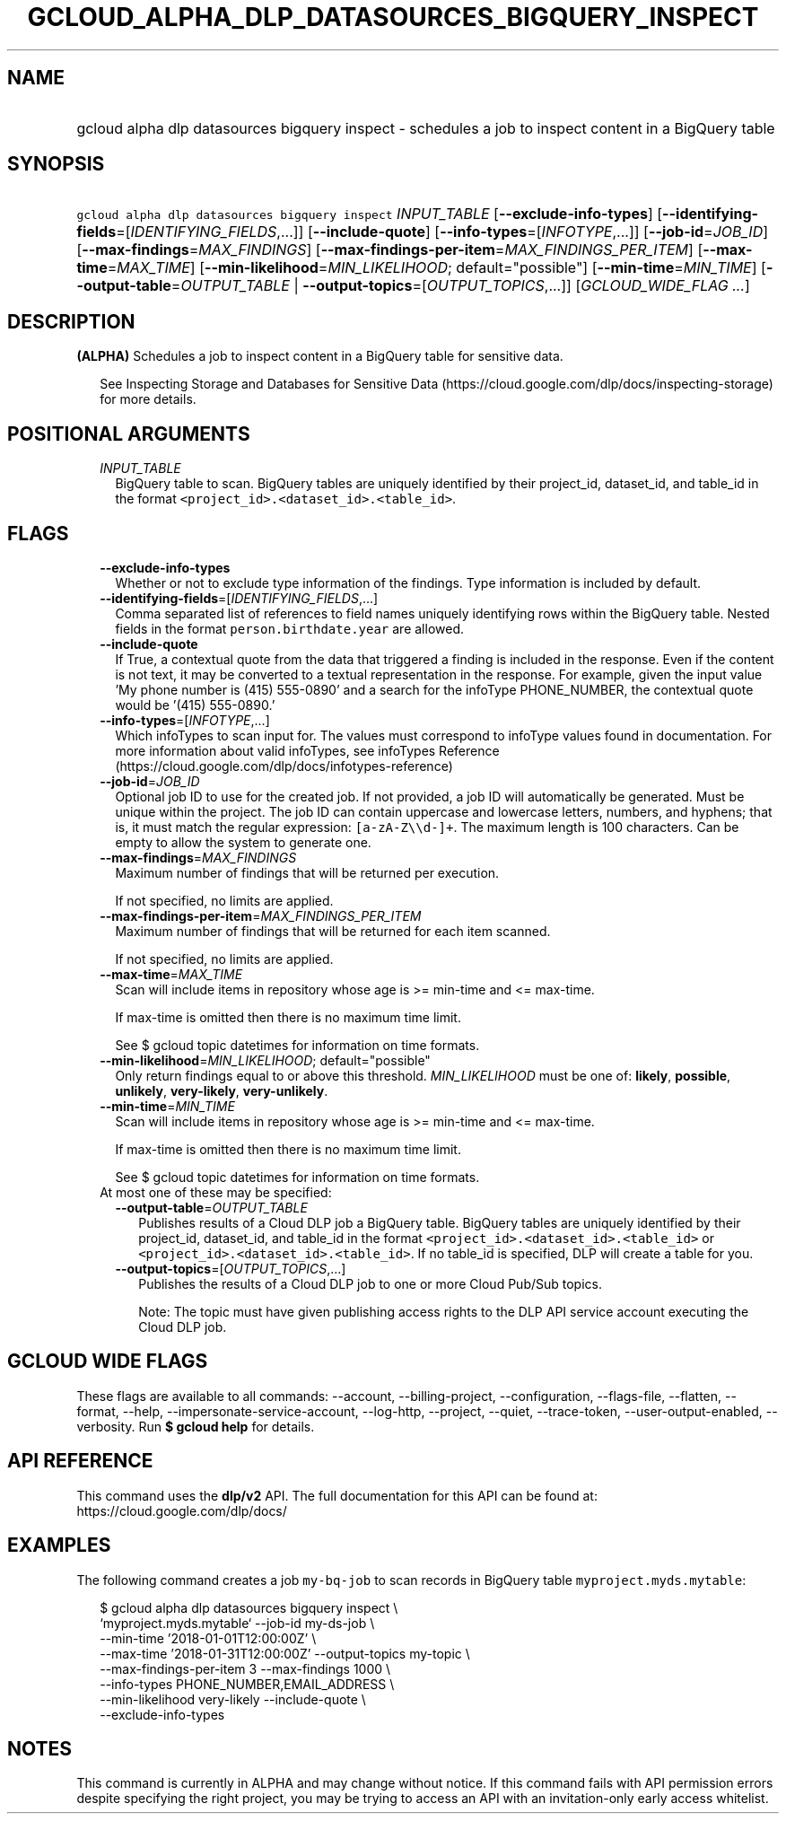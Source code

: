 
.TH "GCLOUD_ALPHA_DLP_DATASOURCES_BIGQUERY_INSPECT" 1



.SH "NAME"
.HP
gcloud alpha dlp datasources bigquery inspect \- schedules a job to inspect content in a BigQuery table



.SH "SYNOPSIS"
.HP
\f5gcloud alpha dlp datasources bigquery inspect\fR \fIINPUT_TABLE\fR [\fB\-\-exclude\-info\-types\fR] [\fB\-\-identifying\-fields\fR=[\fIIDENTIFYING_FIELDS\fR,...]] [\fB\-\-include\-quote\fR] [\fB\-\-info\-types\fR=[\fIINFOTYPE\fR,...]] [\fB\-\-job\-id\fR=\fIJOB_ID\fR] [\fB\-\-max\-findings\fR=\fIMAX_FINDINGS\fR] [\fB\-\-max\-findings\-per\-item\fR=\fIMAX_FINDINGS_PER_ITEM\fR] [\fB\-\-max\-time\fR=\fIMAX_TIME\fR] [\fB\-\-min\-likelihood\fR=\fIMIN_LIKELIHOOD\fR;\ default="possible"] [\fB\-\-min\-time\fR=\fIMIN_TIME\fR] [\fB\-\-output\-table\fR=\fIOUTPUT_TABLE\fR\ |\ \fB\-\-output\-topics\fR=[\fIOUTPUT_TOPICS\fR,...]] [\fIGCLOUD_WIDE_FLAG\ ...\fR]



.SH "DESCRIPTION"

\fB(ALPHA)\fR Schedules a job to inspect content in a BigQuery table for
sensitive data.

.RS 2m
See Inspecting Storage and Databases for Sensitive Data (https://cloud.google.com/dlp/docs/inspecting\-storage)
for more details.
.RE



.SH "POSITIONAL ARGUMENTS"

.RS 2m
.TP 2m
\fIINPUT_TABLE\fR
BigQuery table to scan. BigQuery tables are uniquely identified by their
project_id, dataset_id, and table_id in the format
\f5<project_id>.<dataset_id>.<table_id>\fR.


.RE
.sp

.SH "FLAGS"

.RS 2m
.TP 2m
\fB\-\-exclude\-info\-types\fR
Whether or not to exclude type information of the findings. Type information is
included by default.

.TP 2m
\fB\-\-identifying\-fields\fR=[\fIIDENTIFYING_FIELDS\fR,...]
Comma separated list of references to field names uniquely identifying rows
within the BigQuery table. Nested fields in the format
\f5person.birthdate.year\fR are allowed.

.TP 2m
\fB\-\-include\-quote\fR
If True, a contextual quote from the data that triggered a finding is included
in the response. Even if the content is not text, it may be converted to a
textual representation in the response. For example, given the input value 'My
phone number is (415) 555\-0890' and a search for the infoType PHONE_NUMBER, the
contextual quote would be '(415) 555\-0890.'

.TP 2m
\fB\-\-info\-types\fR=[\fIINFOTYPE\fR,...]
Which infoTypes to scan input for. The values must correspond to infoType values
found in documentation. For more information about valid infoTypes, see
infoTypes Reference (https://cloud.google.com/dlp/docs/infotypes\-reference)

.TP 2m
\fB\-\-job\-id\fR=\fIJOB_ID\fR
Optional job ID to use for the created job. If not provided, a job ID will
automatically be generated. Must be unique within the project. The job ID can
contain uppercase and lowercase letters, numbers, and hyphens; that is, it must
match the regular expression: \f5[a\-zA\-Z\e\ed\-]+\fR. The maximum length is
100 characters. Can be empty to allow the system to generate one.

.TP 2m
\fB\-\-max\-findings\fR=\fIMAX_FINDINGS\fR
Maximum number of findings that will be returned per execution.

If not specified, no limits are applied.

.TP 2m
\fB\-\-max\-findings\-per\-item\fR=\fIMAX_FINDINGS_PER_ITEM\fR
Maximum number of findings that will be returned for each item scanned.

If not specified, no limits are applied.

.TP 2m
\fB\-\-max\-time\fR=\fIMAX_TIME\fR
Scan will include items in repository whose age is >= min\-time and <=
max\-time.

If max\-time is omitted then there is no maximum time limit.

See $ gcloud topic datetimes for information on time formats.

.TP 2m
\fB\-\-min\-likelihood\fR=\fIMIN_LIKELIHOOD\fR; default="possible"
Only return findings equal to or above this threshold. \fIMIN_LIKELIHOOD\fR must
be one of: \fBlikely\fR, \fBpossible\fR, \fBunlikely\fR, \fBvery\-likely\fR,
\fBvery\-unlikely\fR.

.TP 2m
\fB\-\-min\-time\fR=\fIMIN_TIME\fR
Scan will include items in repository whose age is >= min\-time and <=
max\-time.

If max\-time is omitted then there is no maximum time limit.

See $ gcloud topic datetimes for information on time formats.

.TP 2m

At most one of these may be specified:

.RS 2m
.TP 2m
\fB\-\-output\-table\fR=\fIOUTPUT_TABLE\fR
Publishes results of a Cloud DLP job a BigQuery table. BigQuery tables are
uniquely identified by their project_id, dataset_id, and table_id in the format
\f5<project_id>.<dataset_id>.<table_id>\fR or
\f5<project_id>.<dataset_id>.<table_id>\fR. If no table_id is specified, DLP
will create a table for you.

.TP 2m
\fB\-\-output\-topics\fR=[\fIOUTPUT_TOPICS\fR,...]
Publishes the results of a Cloud DLP job to one or more Cloud Pub/Sub topics.

Note: The topic must have given publishing access rights to the DLP API service
account executing the Cloud DLP job.


.RE
.RE
.sp

.SH "GCLOUD WIDE FLAGS"

These flags are available to all commands: \-\-account, \-\-billing\-project,
\-\-configuration, \-\-flags\-file, \-\-flatten, \-\-format, \-\-help,
\-\-impersonate\-service\-account, \-\-log\-http, \-\-project, \-\-quiet,
\-\-trace\-token, \-\-user\-output\-enabled, \-\-verbosity. Run \fB$ gcloud
help\fR for details.



.SH "API REFERENCE"

This command uses the \fBdlp/v2\fR API. The full documentation for this API can
be found at: https://cloud.google.com/dlp/docs/



.SH "EXAMPLES"

The following command creates a job \f5my\-bq\-job\fR to scan records in
BigQuery table \f5myproject.myds.mytable\fR:

.RS 2m
$ gcloud alpha dlp datasources bigquery inspect  \e
    `myproject.myds.mytable` \-\-job\-id my\-ds\-job \e
    \-\-min\-time '2018\-01\-01T12:00:00Z' \e
    \-\-max\-time '2018\-01\-31T12:00:00Z' \-\-output\-topics my\-topic \e
    \-\-max\-findings\-per\-item 3 \-\-max\-findings 1000 \e
    \-\-info\-types PHONE_NUMBER,EMAIL_ADDRESS \e
    \-\-min\-likelihood very\-likely \-\-include\-quote \e
    \-\-exclude\-info\-types
.RE



.SH "NOTES"

This command is currently in ALPHA and may change without notice. If this
command fails with API permission errors despite specifying the right project,
you may be trying to access an API with an invitation\-only early access
whitelist.

